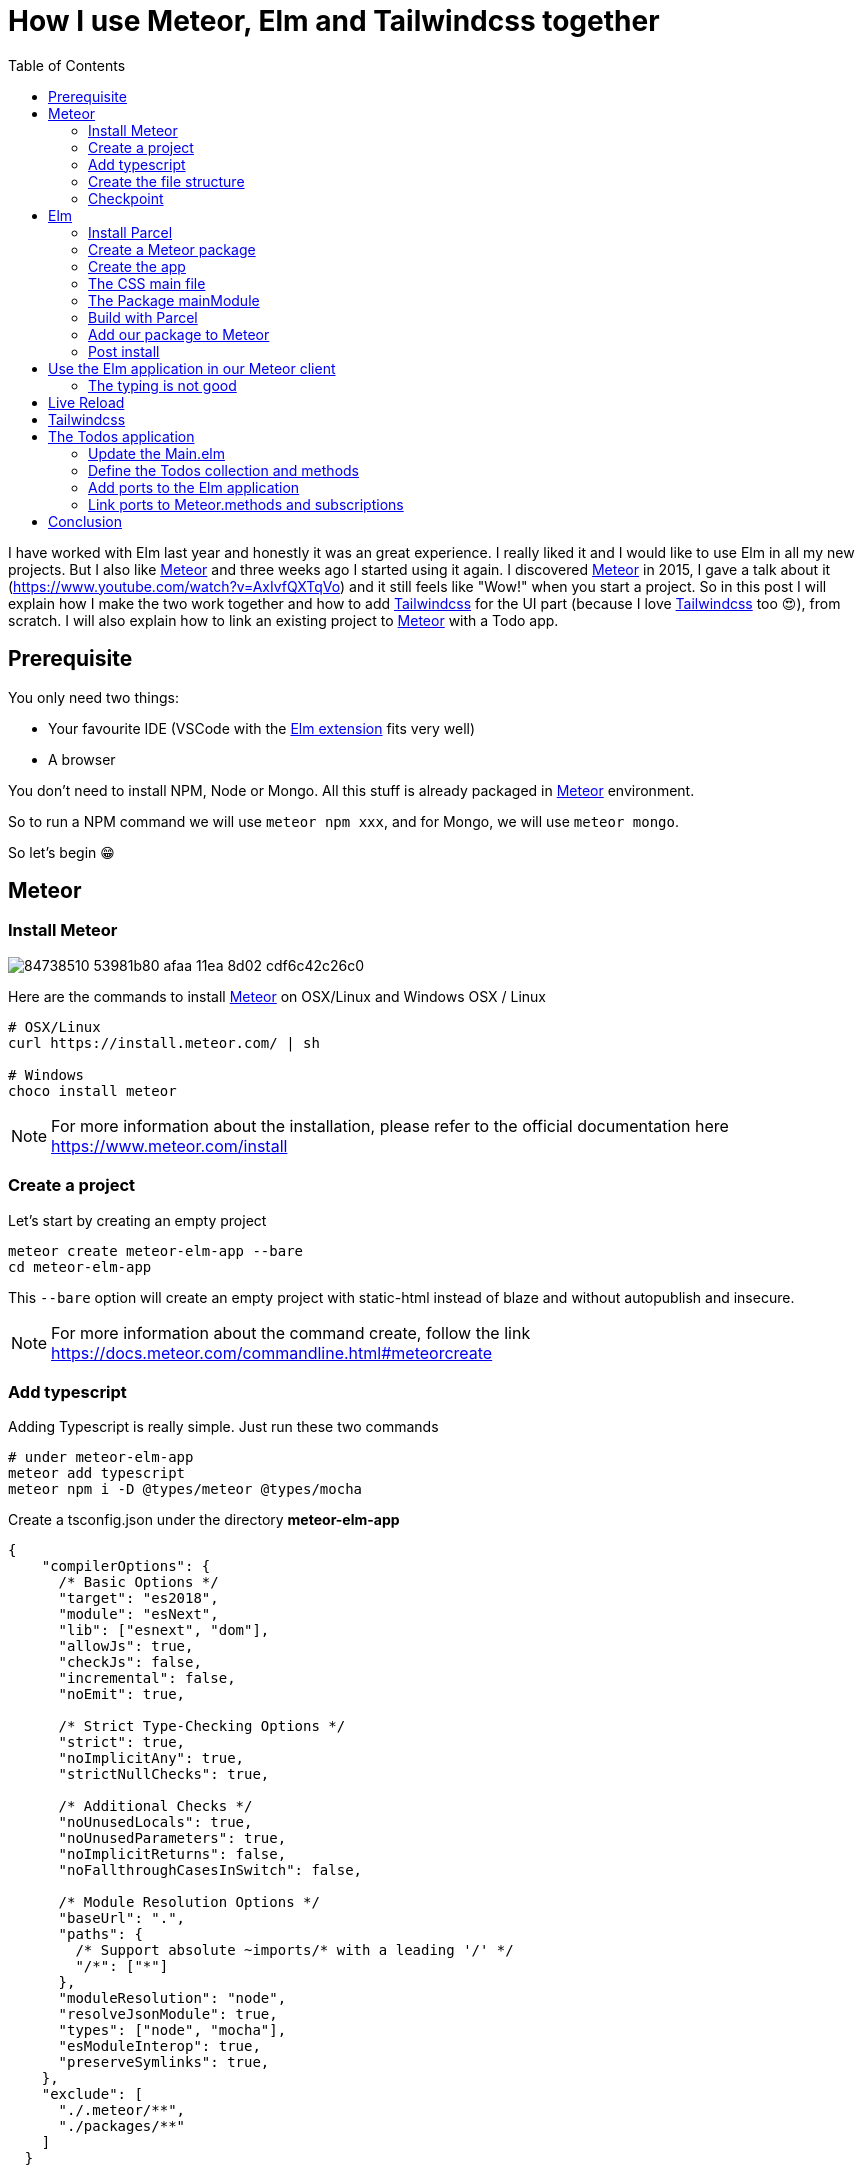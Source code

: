 = How I use Meteor, Elm and Tailwindcss together
:published_at: 2020-06-11
:hp-alt-title: how i use meteor, elm and tailwindcss together
:hp-tags: meteor, elm, parcel, tailwindcss
:url-meteor: https://www.meteor.com/
:url-parcel: https://parceljs.org/
:url-tailwindcss: https://tailwindcss.com/
:toc:

I have worked with Elm last year and honestly it was an great experience.
I really liked it and I would like to use Elm in all my new projects.
But I also like {url-meteor}[Meteor] and three weeks ago I started using it again.
I discovered {url-meteor}[Meteor] in 2015, I gave a talk about it (https://www.youtube.com/watch?v=AxIvfQXTqVo) and it still feels like "Wow!" when you start a project.
So in this post I will explain how I make the two work together and how to add {url-tailwindcss}[Tailwindcss] for the UI part (because I love {url-tailwindcss}[Tailwindcss] too 😍), from scratch.
I will also explain how to link an existing project to {url-meteor}[Meteor] with a Todo app.


== Prerequisite

You only need two things:

- Your favourite IDE (VSCode with the https://marketplace.visualstudio.com/items?itemName=Elmtooling.elm-ls-vscode[Elm extension] fits very well)
- A browser

You don't need to install NPM, Node or Mongo.
All this stuff is already packaged in {url-meteor}[Meteor] environment.

So to run a NPM command we will use `meteor npm xxx`, and for Mongo, we will use `meteor mongo`.

So let's begin 😁

== Meteor

=== Install Meteor

image::https://user-images.githubusercontent.com/2006548/84738510-53981b80-afaa-11ea-8d02-cdf6c42c26c0.png[]

Here are the commands to install {url-meteor}[Meteor] on OSX/Linux and Windows
OSX / Linux

```shell
# OSX/Linux
curl https://install.meteor.com/ | sh

# Windows
choco install meteor
```

NOTE: For more information about the installation, please refer to the official documentation here https://www.meteor.com/install

=== Create a project

Let's start by creating an empty project

```shell
meteor create meteor-elm-app --bare
cd meteor-elm-app
```

This `--bare` option will create an empty project with static-html instead of blaze and without autopublish and insecure.

NOTE: For more information about the command create, follow the link https://docs.meteor.com/commandline.html#meteorcreate


=== Add typescript

Adding Typescript is really simple.
Just run these two commands

```shell
# under meteor-elm-app
meteor add typescript
meteor npm i -D @types/meteor @types/mocha
```

Create a tsconfig.json under the directory *meteor-elm-app*
```json
{
    "compilerOptions": {
      /* Basic Options */
      "target": "es2018",
      "module": "esNext",
      "lib": ["esnext", "dom"],
      "allowJs": true,
      "checkJs": false,
      "incremental": false,
      "noEmit": true,
  
      /* Strict Type-Checking Options */
      "strict": true,
      "noImplicitAny": true,
      "strictNullChecks": true,
  
      /* Additional Checks */
      "noUnusedLocals": true,
      "noUnusedParameters": true,
      "noImplicitReturns": false,
      "noFallthroughCasesInSwitch": false,
  
      /* Module Resolution Options */
      "baseUrl": ".",
      "paths": {
        /* Support absolute ~imports/* with a leading '/' */
        "/*": ["*"]
      },
      "moduleResolution": "node",
      "resolveJsonModule": true,
      "types": ["node", "mocha"],
      "esModuleInterop": true,
      "preserveSymlinks": true,
    },
    "exclude": [
      "./.meteor/**",
      "./packages/**"
    ]
  }
```

NOTE: This configuration comes from the typescript template provided by {url-meteor}[Meteor].
I just removed the support of JSX.

=== Create the file structure

NOTE: We will setup a simple file structure here.
For more complex projects, you should follow the guideline provided by {url-meteor}[Meteor] https://guide.meteor.com/structure.html#javascript-structure

To initialise the file structure, run these commands
```shell
# under meteor-elm-app
mkdir client server imports/api
touch client/main.html client/main.ts client/main.css server/main.ts
```

Your project folder should look like this:

```shell
# under meteor-elm-app
❯ tree -I node_modules                                              
.
├── client
│   ├── main.css
│   ├── main.html
│   └── main.ts
├── imports
│   └── api
├── package-lock.json
├── package.json
├── server
│   └── main.ts
└── tsconfig.json

4 directories, 7 files
```

We will update the *package.json* file to define the main modules in our {url-meteor}[Meteor] app:

```json
"meteor": {
    "mainModule": {
        "client": "client/main.ts",
        "server": "server/main.ts"
    }
}
```

At this point your *package.json* file should be like:
```json
{
  "name": "meteor-elm-app",
  "private": true,
  "scripts": {
    "start": "meteor run"
  },
  "meteor": {
    "mainModule": {
      "client": "client/main.ts",
      "server": "server/main.ts"
    }
  },
  "dependencies": {
    "@babel/runtime": "^7.8.3",
    "meteor-node-stubs": "^1.0.0"
  }
}

```

NOTE: if you need more informations about this mainModule options, you can read the content of this pull request https://github.com/meteor/meteor/pull/9690

We now need to add some basic content to the *main.html* file:

```html
<head>
  <title>meteor-elm-app</title>
</head>

<body>
  <div id="main">Elm app will be here</div>
</body>
```

=== Checkpoint

Lets check if everything is OK before starting with Elm.
Start your *meteor* server: 
```shell
# under meteor-elm-app
meteor
```

Open http://localhost:3000 on your favorite browser
You should see this:

image::https://user-images.githubusercontent.com/2006548/84446744-8195fc80-ac46-11ea-9da8-4fd2033898bf.png[]


== Elm

=== Install Parcel

We will use {url-parcel}[Parcel] to build our Elm application and we will use the result of this build in our {url-meteor}[Meteor] application

To install {url-parcel}[Parcel], run this command

```shell
meteor npm i -D parcel
```

=== Create a Meteor package

This {url-meteor}[Meteor] package will contain our Elm application and we will use this package inside the {url-meteor}[Meteor] application

IMPORTANT: explain why we have to use a package

Let's start by creating some folders:
```shell
mkdir -p packages/elm-app/{app,dist}
```

The *app* folder will contain the sources of our Elm application (Elm, TS and CSS files).
The *dist* folder will contain the result of the build made by {url-parcel}[Parcel].

Because we will build with {url-parcel}[Parcel] and not with {url-meteor}[Meteor], we will create a new file at the root of the *meteor-elm-app* called *.meteorignore*

```shell
#under meteor-elm-app
touch .meteorignore
```

Then add this line inside this new file:
```
/packages/elm-app/app/**/*
```

Because we don't want to push the *dist* and the *elm-stuff* folders on our repository, we will add them in the *.gitignore* located under the folder *meteor-elm-app*

```
dist
elm-stuff
```

Now, let's create a *package.js* file in our package:

```shell
#under meteor-elm-app/packages/elm-app
touch package.js
```

And add the following content in this file:
```js
Package.describe({
    name: 'elm-app',
    version: '1.0.0',
    summary: 'elm app',
    documentation: 'add your elm app into meteor',
});

Package.onUse(function (api) {
    api.versionsFrom('1.10.2');
    api.use('modules');
    api.addFiles('dist/elm-app.css', 'client');
    api.mainModule('dist/elm-app.js', 'client');
});
```

*Package.describe* says that our package:

- is called `elm-app`,
- is in version `1.0.0`

`Package.onUse` says that our package:

- is implemented to be use with {url-meteor}[Meteor] `1.10.2`, 
- uses the `modules` package because we will use `import {} from ''`,
- will add the `dist/elm-app.css` file in the client when it will be loaded,
- have a main js file for this package called `dist/elm-app.js`.

If you are using *elm-css* and if you don't need specific css classes in your app, you can remove `api.addFiles('dist/elm-app.css', 'client');` from the *package.js* file.

NOTE: For more informations about the Package.js file, see https://docs.meteor.com/api/packagejs.html

=== Create the app

We will create our Elm application under the folder *packages/elm-app/app*.

We need to install Elm:

```shell
meteor npm i -D elm elm-format
```

NOTE: elm-format is not mandatory but you should use it with your IDE to format on save and to avoid problem at compile time

Then we will initialise our app with the following command:

```shell
#under meteor-elm-app/packages/elm-app/app
meteor npx elm init
```

Validate the creation of the *elm.json* file and we are good 👍.

At this step, your folder should be like this:

```shell
#under meteor-elm-app
❯ tree -I 'node_modules|.meteor' -a
.
├── .gitignore
├── .meteorignore
├── client
│   ├── main.css
│   ├── main.html
│   └── main.ts
├── imports
│   └── api
├── package-lock.json
├── package.json
├── packages
│   └── elm-app
│       ├── app
│       │   ├── elm.json
│       │   └── src
│       ├── dist
│       └── package.js
├── server
│   └── main.ts
└── tsconfig.json

9 directories, 11 files
```

In a first time, we will create a simple Elm application.

Create a *Main.elm* file inside the folder *packages/elm-app/app/src* with this content:

```elm
module Main exposing(main)

import Browser
import Html exposing (Html, text)

type alias Model = String

main : Program () Model msg
main =
    Browser.element
        { init = init
        , view = view
        , update = update
        , subscriptions = subscriptions
        }

init: () -> (Model, Cmd msg)
init _ =
    ("Hello from Elm app", Cmd.none)

view: Model -> Html msg
view model =
    text model

update: msg -> Model -> (Model, Cmd msg)
update _ model =
    (model, Cmd.none)

subscriptions : Model -> Sub msg
subscriptions _ =
    Sub.none
```

=== The CSS main file

In the folder *meteor-elm-app/packages/elm-app/app*, create an empty *main.scss* SCSS file (or CSS if you prefer) that we will use later to add some style in our Elm application.

NB: if you use *elm-css* and you don't need a stylesheet, skip this step and remove the line `api.addFiles('dist/elm-app.css', 'client');` in the *package.js* file

=== The Package mainModule

In the folder *meteor-elm-app/packages/elm-app/app*, create a file *index.ts* that will *mount* our Elm application and export the *ports*.

A simple version could be:

```ts
import './main.scss'
const { Elm } = require('./src/Main.elm')

export const init = (configuration: any) => {
    const app = Elm.Main.init(configuration)
    return app.ports
}
```

But because we want to *Type* things as much as possible, let's create this *index.ts* like this:

```ts
import './main.scss'
const { Elm } = require('./src/Main.elm')

interface Flags {}

export interface Configuration {
    node: HTMLElement | null,
    flags: Flags
}

export interface Ports {}

export const init: (configuration: Configuration) => Ports = (configuration) => {
    const app = Elm.Main.init(configuration)
    return app.ports
}
```

With this definition, when we will need some flags or some ports, we will add the new stuff in our interface and the client will have to implement them.

NOTE: If you are using *CSS* instead of *SCSS* then update the file import accordingly

=== Build with Parcel

Let's create a build script in our *package.json* file:
```json
"elm:build": "parcel build packages/elm-app/app/index.ts -d packages/elm-app/dist --out-file elm-app.js --no-cache",
```

This script will build our application in a file *elm-app.js* (and *elm-app.css*) and put it in the folder *packages/elm-app/dist* (the one we added in our *.gitignore*) 


We can test our script

```shell
#under meteor-elm-app
meteor npm run elm:build
```

If everything is ok, you should see these lines:

image::https://user-images.githubusercontent.com/2006548/84450020-4ea43680-ac4f-11ea-9b45-ce0dfb572835.png[]


=== Add our package to Meteor 

Now that we have a package, we have to add it in our {url-meteor}[Meteor] configuration.

NOTE: you must have run the previous build command before adding the package because without a dist folder, you will not be able to add it.

Execute this command to add the package

```shell
#under meteor-elm-app
meteor add elm-app
```

You should see

image::https://user-images.githubusercontent.com/2006548/84450082-7abfb780-ac4f-11ea-92f4-db936ee6f726.png[]


=== Post install

To avoid to have to compile manually each time someone clone the repository, we will add a `postinstall` script in the *package.json* file:

```json
"postinstall": "meteor npm run elm:build",
```

== Use the Elm application in our Meteor client

Now that we have our Elm application, it is time to import it in the client side of our {url-meteor}[Meteor] application

In the *client/main.ts* file, add the following code:

```ts
import { init } from "meteor/elm-app";
import { Meteor } from 'meteor/meteor';

Meteor.startup(() => {
    const ports = init({
        node: document.getElementById("main"),
        flags: {}
    })
})
```

In this code, we import the `init` function from the package `meteor/elm-app` which is the package we have just created (you can see it in the file *.meteor/packages*).
Then we call it to mount our Elm application on the node `document.getElementById("main")` (the one we have created in the *main.html* file)

Now, if you start your meteor application by running the `meteor` command, on http://localhost:3000 you should see:

image::https://user-images.githubusercontent.com/2006548/84450699-4a791880-ac51-11ea-9c51-c0046cc273a0.png[]

But...

=== The typing is not good

You should see that your import is underlined in red:

image::https://user-images.githubusercontent.com/2006548/84450825-9c21a300-ac51-11ea-9243-78a13ecad82d.png[]

To fix that, we will add a declaration file:

```shell 
#under meteor-elm-app
mkdir -p types/meteor
touch types/meteor/elm-app.d.ts
```

And add the following content

```ts
declare module 'meteor/elm-app' {
    export const init: (
        configuration: import('/packages/elm-app/app').Configuration,
    ) => import('/packages/elm-app/app').Ports;
}
```

Now each time we will change the definition of the type `Flag` or the type `Port` inside our Elm application, we will be sure to know if we have some stuff to fix in the {url-meteor}[Meteor] client 💪.

== Live Reload

Because we don't want to build manually our Elm application each time we make a change, we will setup the live reload

We will install some packages to help us
```shell
#under meteor-elm-app
meteor npm i -D concurrently wait-on rimraf
```

Then we will create an new script in our *package.json* file:

```json
"elm:watch": "parcel watch packages/elm-app/app/index.ts -d packages/elm-app/dist --out-file elm-app.js",
```

With `elm:watch`, parcel will rebuild our app each time we make a change in Elm, TS or SCSS files under the folder *packages/elm-app/app*.

And because `parcel watch` create a *.cache* folder, we will add it to the *.gitignore* file.
The content of your *.gitignore* should be like this:

```
node_modules/
dist
elm-stuff
.cache
```

Now to run parcel and meteor in parallel, we will update the *package.json* file.
We will rename the script `start` to `meteor:run`, and redefine the script `start`:

```json
"meteor:run": "meteor run",
"start": "rimraf \"./packages/elm-app/dist/*\" && concurrently -n \"parcel,meteor\" -c \"magenta,green\" \"meteor npm run elm:watch\" \"wait-on ./packages/elm-app/dist/elm-app.js && meteor npm run meteor:run\"",
```

The script `start` call `rimraf` to clean the *dist* folder, then we call `concurrently` to run two tasks:

- the `parcel` one, that will be log in `magenta` and its command is `meteor npm run elm:watch`
- the `meteor` one, that will be log in `green` and its command is `wait-on ./packages/elm-app/dist/elm-app.js && meteor npm run meteor:run` (the `wait-on` command is use to wait the build from Parcel)

Now each time we will change our content under *packages/elm-app/app*, {url-parcel}[Parcel] will rebuild incrementally our application and update the content under the *dist* folder, so {url-meteor}[Meteor] will detect a change and refresh the main application.

You can now start your application by running:
```shell
#under meteor-elm-app
meteor npm start
```

You can make some changes in your `Main.elm` file and see that everything will automatically refresh in your browser.

== Tailwindcss

Tailwindcss is a npm package, so we will install it like this

```shell
meteor npm i -D tailwindcss
```

NOTE: For more informations about Tailwindcss, see https://tailwindcss.com/docs/installation

We need to initialize Tailwincss:

```shell
#under meteor-elm-app/packages/elm-app/app
meteor npx tailwindcss init
```

This command will generate a file called *tailwind.config.js*


We can now edit the file *main.scss* inside our app (packages/elm-app/app/main.scss) to use {url-tailwindcss}[Tailwindcss]

```css
@tailwind base;
@tailwind components;
@tailwind utilities;
```


We will configure *postcss* to use *autoprefixer* and the *tailwind.config.js* file.

```shell
#under meteor-elm-app/packages/elm-app/app
touch postcss.config.js
```

And add this content to this file
```js
const path = require("path");

module.exports = {
  plugins: [
    require("tailwindcss")(path.join(__dirname, "tailwind.config.js")),
    require("autoprefixer"),
  ],
};
```

We can now edit our *Main.elm* to add a CSS class (`text-green-500`) from Tailwindcss:

```
view: Model -> Html msg
view model =
    div [class "text-green-500"] [text model]
```

Then if you (re)start your server, you should see this:

image::https://user-images.githubusercontent.com/2006548/84566211-bfdb0b00-ad6f-11ea-86fa-927a901ae327.png[]

Congratulations 🎉! You made your first application with Elm, {url-meteor}[Meteor] and Tailwindcss 👏.

== The Todos application

It is really awesome right? What? You don't want to use {url-meteor}[Meteor] just to expose static file? Hmm ok, let's go with the Todos application

Because the goal of this post is not to learn how to code in Elm, we will start with an application I wrote for the occasion.

image::https://user-images.githubusercontent.com/2006548/84833215-132eb100-b02f-11ea-836b-63a14a6dbe74.png[]

This application is not linked with {url-meteor}[Meteor] yet, there is no ports defined.
The goal is to save each Todo in MongoDB and to be able to sync two browser.

=== Update the Main.elm

Replace the content of the Main.elm file with this gist https://gist.github.com/anthonny/1b6a73782a6ad94c611849b9a5d4cbbf

We will need to add `elm/svg`:
```shell
#under meteor-elm-app/packages/elm-app/app
meteor npx elm install elm/svg
```

Then start your application
```
meteor npm start
```

You can try the application, actually we can:

- Add a Todo
- Switch the status of a Todo
- Filter Todos by status

We will keep the filtering part in the client, but we want to:

- Load Todos from MongoDB
- Save new Todos in MongoDB
- Switch the status and save it in MongoDB

But let's start with the backend

=== Define the Todos collection and methods

Under the folder *meteor-elm-app/imports/api*, create a file *todos.ts*.

In this file we will define what is a Todo, and create the collection:
```ts
import { Mongo } from "meteor/mongo";
import { Meteor } from "meteor/meteor";

export interface Todo {
  _id?: string;
  value: string;
  status: "checked" | "unchecked";
  createdAt: Date;
}

export const TodosCollection = new Mongo.Collection<Todo>("todos");
```

Then in the same file, we will add two {url-meteor}[Meteor] methods, one to add a Todo and another to switch the status of Todo with its ID:

```ts
Meteor.methods({
  "todos.addTodo"(value: string) {
    if (value !== "") {
      TodosCollection.insert({
        value,
        status: "unchecked",
        createdAt: new Date(),
      });
    }
  },
  "todos.toggleStatus"(todoId: string) {
    const todo = TodosCollection.findOne({ _id: todoId });
    if (!todo) {
      throw new Meteor.Error("Todo not found");
    }
    
    const newStatus = todo.status === "checked" ? "unchecked" : "checked";

    TodosCollection.update({ _id: todoId }, { $set: { status: newStatus } });
  },
});
```

And at the end of the file, we will publish our collection on the server side:
```ts
if (Meteor.isServer) {
  Meteor.publish("todos", function todos() {
    return TodosCollection.find({}, { sort: { createdAt: -1 } });
  });
}
``` 

Finally we need to import this file in the file *server/main.ts*:

```ts
import "/imports/api/todos";
```

The server side in now ready.

=== Add ports to the Elm application

We will start by installing `elm/json` and `NoRedInk/elm-json-decode-pipeline` to decode our Todos:

```shell
#under meteor-elm-app/packages/elm-app/app
meteor npx elm install elm/json
meteor npx elm install NoRedInk/elm-json-decode-pipeline
```

So we will create 3 ports:

- addTodo: `port addTodo : String -> Cmd msg`
- toggleStatus: `port toggleStatus : String -> Cmd msg`
- receiveTodos: `port receiveTodos : (Decode.Value -> msg) -> Sub msg`

Let's put these port at the end of our *Main.elm* file:

```elm
port module Main exposing(main)

import Json.Decode as Decode
import Json.Decode.Pipeline exposing (required)

...

port addTodo : String -> Cmd msg

port toggleStatus : String -> Cmd msg

port receiveTodos : (Decode.Value -> msg) -> Sub msg

```

We have to change the type of the Todo.id to use a `String` because of the id in Mongo:

```elm
type alias Todo =
    { id : String
    , value : String
    , status : TodoStatus
    }

type Msg
    = InputChanged String
    | AddTodo
    | ToggleStatus String -- ToggleStatus now need a String not a Int
    | FilterBy Filter

```

We need a new variant `ReceiveTodos (List Todo)` for `Msg` to receive todos:

```elm
type Msg
    = InputChanged String
    | AddTodo
    | ToggleStatus String
    | FilterBy Filter
    | ReceiveTodos (List Todo)
```

We also change the `update` function because we will not update the `todos` list anymore.
We will get the one we will receive from the port `receiveTodos`

```elm
update : Msg -> Model -> ( Model, Cmd Msg )
update msg model =
    case msg of
        InputChanged value ->
            ( { model | todo = value }, Cmd.none )

        AddTodo ->
            if String.isEmpty (String.trim model.todo) then
                ( model, Cmd.none )

            else
                ( { model | todo = "" }, addTodo model.todo )

        ToggleStatus todoId ->
            let
                updateTodo todo =
                    if todo.id == todoId then
                        { todo | status = toggleTodoStatus todo.status }

                    else
                        todo
            in
            ( model, toggleStatus todoId )

        FilterBy selectedFilter ->
            ( { model | filter = selectedFilter }, Cmd.none )

        ReceiveTodos todos ->
            ( { model | todos = todos }, Cmd.none )
```

To finish with the Elm part, we need a subscription and some decoders to receive our Todos:

```elm
subscriptions : Model -> Sub Msg
subscriptions _ =
    receiveTodos
        (\value ->
            Decode.decodeValue decodeTodos value
                |> Result.withDefault []
                |> ReceiveTodos
        )


decodeTodo : Decode.Decoder Todo
decodeTodo =
    Decode.succeed Todo
        |> required "id" Decode.string
        |> required "value" Decode.string
        |> required "status" decodeStatus


decodeStatus : Decode.Decoder TodoStatus
decodeStatus =
    Decode.string
        |> Decode.andThen
            (\status ->
                case status of
                    "checked" ->
                        Decode.succeed Checked

                    _ ->
                        Decode.succeed Unchecked
            )


decodeTodos : Decode.Decoder (List Todo)
decodeTodos =
    Decode.list decodeTodo
```

If you remember, we have defined an interface `Ports` in the file *meteor-elm-app/packages/elm-app/app/index.ts*.
It is time to add some definitions:

```ts
interface Todo {
  id: string;
  value: string;
  status: "checked" | "unchecked";
}

export interface Ports {
  addTodo?: {
    subscribe: (fn: (todo: string) => void) => void;
  };
  toggleStatus?: {
    subscribe: (fn: (todoId: string) => void) => void;
  };
  receiveTodos?: {
    send: (todos: Todo[]) => void;
  };
}
```

=== Link ports to Meteor.methods and subscriptions

We have some piece of code in Elm and some piece of code in the server side.
Now we need to link them together, and we will do that in the file *client/main.ts*

We will need to import our TodosCollection and the {url-meteor}[Meteor] Tracker
```ts
import { Tracker } from "meteor/tracker";
import { TodosCollection } from "/imports/api/todos";
```

Then we will subscribe to the output ports:
```ts
  ports.addTodo?.subscribe((todo) => {
    Meteor.call("todos.addTodo", todo, (err: Error) => {
      if (err) {
        // Maybe we should pass this error to Elm
        console.log("error", err);
        return;
      }
    });
  });

  ports.toggleStatus?.subscribe((todoId) => {
    Meteor.call("todos.toggleStatus", todoId, (err: Error) => {
      if (err) {
        // Maybe we should pass this error to Elm
        console.log("error", err);
        return;
      }
    });
  });
```

Here each time `addTodo` is called from Elm, we add a new Todo with a Meteor.call, same for the toggleStatus.

NOTE: Of course we should manage the error, maybe it could be a good exercice 😁

Finally we need to send todos everytime the collection change.
To do that, we use `Tracker.autorun` that will run the callback when necessary.

```ts
  // We use the Tracker.autorun to send todos each time the fetch result
  // changes
  Tracker.autorun(() => {
    // Maybe one day we will need to manage the subscription
    const subscription = Meteor.subscribe("todos");

    const todos = TodosCollection.find({}, { sort: { createdAt: 1 } }).fetch();

    ports.receiveTodos?.send(
      todos.map((todo) => ({
        id: todo._id || "",
        value: todo.value,
        status: todo.status,
      }))
    );
  });
```

Now you can restart your server, open two browsers on http://localhost:3000 and see that everything is saved and sync 👏. 

== Conclusion

I hope you enjoyed this content as much as I enjoyed writing it.
Three weeks ago I was sad because I could not use {url-meteor}[Meteor] with {url-elm}[Elm], so I started using it with React and Typescript 😳.

Today, I dropped React and I use Elm again and it is really pleasant.

If you liked this post, do not hesitate to share it on your favorite social networks and if you are interested by this kind of content, you can follow me on twitter https://twitter.com/anthonny_q[@anthonny_q].

If you have any feedbacks, comments are open and you can find the sources of the project here https://github.com/anthonny/meteor-elm-app.

Special thanks to https://forums.meteor.com/u/ni-ko-o-kin[ni-ko-o-kin], as I was very inspired by his https://forums.meteor.com/t/meteor-elm-example/50244[post].

Big thanks to https://twitter.com/yanndanthu[Yann Danthu] for the review of this post 😘.